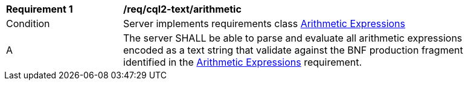 [[req_cql2-text_arithmetic]]
[width="90%",cols="2,6a"]
|===
^|*Requirement {counter:req-id}* |*/req/cql2-text/arithmetic*
^|Condition |Server implements requirements class <<rc_arithmetic,Arithmetic Expressions>>
^|A |The server SHALL be able to parse and evaluate all arithmetic expressions encoded as a text string that validate against the BNF production fragment identified in the <<req_arithmetic,Arithmetic Expressions>> requirement.
|===
